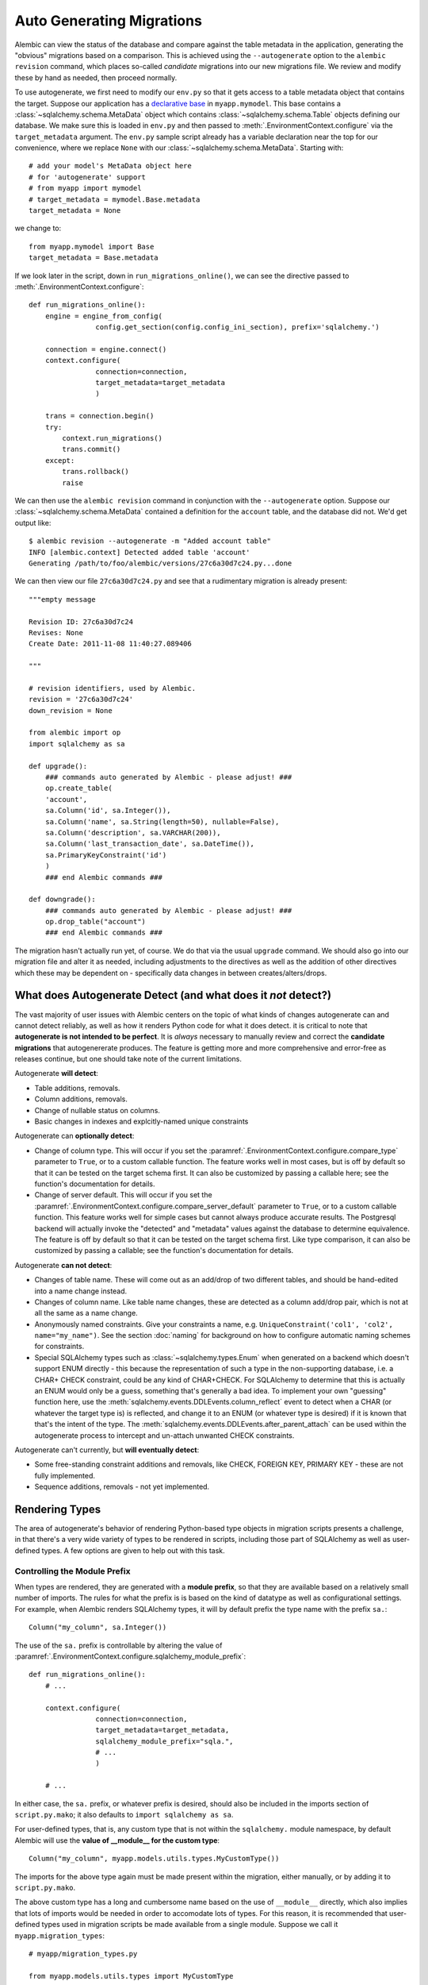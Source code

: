Auto Generating Migrations
===========================

Alembic can view the status of the database and compare against the table metadata
in the application, generating the "obvious" migrations based on a comparison.  This
is achieved using the ``--autogenerate`` option to the ``alembic revision`` command,
which places so-called *candidate* migrations into our new migrations file.  We
review and modify these by hand as needed, then proceed normally.

To use autogenerate, we first need to modify our ``env.py`` so that it gets access
to a table metadata object that contains the target.  Suppose our application
has a `declarative base <http://www.sqlalchemy.org/docs/orm/extensions/declarative.html#synopsis>`_
in ``myapp.mymodel``.  This base contains a :class:`~sqlalchemy.schema.MetaData` object which
contains :class:`~sqlalchemy.schema.Table` objects defining our database.  We make sure this
is loaded in ``env.py`` and then passed to :meth:`.EnvironmentContext.configure` via the
``target_metadata`` argument.   The ``env.py`` sample script already has a
variable declaration near the top for our convenience, where we replace ``None``
with our :class:`~sqlalchemy.schema.MetaData`.  Starting with::

    # add your model's MetaData object here
    # for 'autogenerate' support
    # from myapp import mymodel
    # target_metadata = mymodel.Base.metadata
    target_metadata = None

we change to::

    from myapp.mymodel import Base
    target_metadata = Base.metadata

If we look later in the script, down in ``run_migrations_online()``,
we can see the directive passed to :meth:`.EnvironmentContext.configure`::

    def run_migrations_online():
        engine = engine_from_config(
                    config.get_section(config.config_ini_section), prefix='sqlalchemy.')

        connection = engine.connect()
        context.configure(
                    connection=connection,
                    target_metadata=target_metadata
                    )

        trans = connection.begin()
        try:
            context.run_migrations()
            trans.commit()
        except:
            trans.rollback()
            raise

We can then use the ``alembic revision`` command in conjunction with the
``--autogenerate`` option.  Suppose
our :class:`~sqlalchemy.schema.MetaData` contained a definition for the ``account`` table,
and the database did not.  We'd get output like::

    $ alembic revision --autogenerate -m "Added account table"
    INFO [alembic.context] Detected added table 'account'
    Generating /path/to/foo/alembic/versions/27c6a30d7c24.py...done

We can then view our file ``27c6a30d7c24.py`` and see that a rudimentary migration
is already present::

    """empty message

    Revision ID: 27c6a30d7c24
    Revises: None
    Create Date: 2011-11-08 11:40:27.089406

    """

    # revision identifiers, used by Alembic.
    revision = '27c6a30d7c24'
    down_revision = None

    from alembic import op
    import sqlalchemy as sa

    def upgrade():
        ### commands auto generated by Alembic - please adjust! ###
        op.create_table(
        'account',
        sa.Column('id', sa.Integer()),
        sa.Column('name', sa.String(length=50), nullable=False),
        sa.Column('description', sa.VARCHAR(200)),
        sa.Column('last_transaction_date', sa.DateTime()),
        sa.PrimaryKeyConstraint('id')
        )
        ### end Alembic commands ###

    def downgrade():
        ### commands auto generated by Alembic - please adjust! ###
        op.drop_table("account")
        ### end Alembic commands ###

The migration hasn't actually run yet, of course.  We do that via the usual ``upgrade``
command.   We should also go into our migration file and alter it as needed, including
adjustments to the directives as well as the addition of other directives which these may
be dependent on - specifically data changes in between creates/alters/drops.

What does Autogenerate Detect (and what does it *not* detect?)
--------------------------------------------------------------

The vast majority of user issues with Alembic centers on the topic of what
kinds of changes autogenerate can and cannot detect reliably, as well as
how it renders Python code for what it does detect.     it is critical to
note that **autogenerate is not intended to be perfect**.   It is *always*
necessary to manually review and correct the **candidate migrations**
that autogenererate produces.   The feature is getting more and more
comprehensive and error-free as releases continue, but one should take
note of the current limitations.

Autogenerate **will detect**:

* Table additions, removals.
* Column additions, removals.
* Change of nullable status on columns.
* Basic changes in indexes and explcitly-named unique constraints

.. versionadded:: 0.6.1 Support for autogenerate of indexes and unique constraints.

Autogenerate can **optionally detect**:

* Change of column type.  This will occur if you set
  the :paramref:`.EnvironmentContext.configure.compare_type` parameter
  to ``True``, or to a custom callable function.
  The feature works well in most cases,
  but is off by default so that it can be tested on the target schema
  first.  It can also be customized by passing a callable here; see the
  function's documentation for details.
* Change of server default.  This will occur if you set
  the :paramref:`.EnvironmentContext.configure.compare_server_default`
  parameter to ``True``, or to a custom callable function.
  This feature works well for simple cases but cannot always produce
  accurate results.  The Postgresql backend will actually invoke
  the "detected" and "metadata" values against the database to
  determine equivalence.  The feature is off by default so that
  it can be tested on the target schema first.  Like type comparison,
  it can also be customized by passing a callable; see the
  function's documentation for details.

Autogenerate **can not detect**:

* Changes of table name.   These will come out as an add/drop of two different
  tables, and should be hand-edited into a name change instead.
* Changes of column name.  Like table name changes, these are detected as
  a column add/drop pair, which is not at all the same as a name change.
* Anonymously named constraints.  Give your constraints a name,
  e.g. ``UniqueConstraint('col1', 'col2', name="my_name")``.  See the section
  :doc:`naming` for background on how to configure automatic naming schemes
  for constraints.
* Special SQLAlchemy types such as :class:`~sqlalchemy.types.Enum` when generated
  on a backend which doesn't support ENUM directly - this because the
  representation of such a type
  in the non-supporting database, i.e. a CHAR+ CHECK constraint, could be
  any kind of CHAR+CHECK.  For SQLAlchemy to determine that this is actually
  an ENUM would only be a guess, something that's generally a bad idea.
  To implement your own "guessing" function here, use the
  :meth:`sqlalchemy.events.DDLEvents.column_reflect` event
  to detect when a CHAR (or whatever the target type is) is reflected,
  and change it to an ENUM (or whatever type is desired) if it is known that
  that's the intent of the type.  The
  :meth:`sqlalchemy.events.DDLEvents.after_parent_attach`
  can be used within the autogenerate process to intercept and un-attach
  unwanted CHECK constraints.

Autogenerate can't currently, but **will eventually detect**:

* Some free-standing constraint additions and removals,
  like CHECK, FOREIGN KEY, PRIMARY KEY - these are not fully implemented.
* Sequence additions, removals - not yet implemented.


Rendering Types
----------------

The area of autogenerate's behavior of rendering Python-based type objects
in migration scripts presents a challenge, in that there's
a very wide variety of types to be rendered in scripts, including those
part of SQLAlchemy as well as user-defined types.   A few options
are given to help out with this task.

.. _autogen_module_prefix:

Controlling the Module Prefix
^^^^^^^^^^^^^^^^^^^^^^^^^^^^^

When types are rendered, they are generated with a **module prefix**, so
that they are available based on a relatively small number of imports.
The rules for what the prefix is is based on the kind of datatype as well
as configurational settings.   For example, when Alembic renders SQLAlchemy
types, it will by default prefix the type name with the prefix ``sa.``::

    Column("my_column", sa.Integer())

The use of the ``sa.`` prefix is controllable by altering the value
of :paramref:`.EnvironmentContext.configure.sqlalchemy_module_prefix`::

    def run_migrations_online():
        # ...

        context.configure(
                    connection=connection,
                    target_metadata=target_metadata,
                    sqlalchemy_module_prefix="sqla.",
                    # ...
                    )

        # ...

In either case, the ``sa.`` prefix, or whatever prefix is desired, should
also be included in the imports section of ``script.py.mako``; it also
defaults to ``import sqlalchemy as sa``.


For user-defined types, that is, any custom type that
is not within the ``sqlalchemy.`` module namespace, by default Alembic will
use the **value of __module__ for the custom type**::

    Column("my_column", myapp.models.utils.types.MyCustomType())

The imports for the above type again must be made present within the migration,
either manually, or by adding it to ``script.py.mako``.

.. versionchanged:: 0.7.0
   The default module prefix rendering for a user-defined type now makes use
   of the type's ``__module__`` attribute to retrieve the prefix, rather than
   using the value of
   :paramref:`~.EnvironmentContext.configure.sqlalchemy_module_prefix`.


The above custom type has a long and cumbersome name based on the use
of ``__module__`` directly, which also implies that lots of imports would
be needed in order to accomodate lots of types.  For this reason, it is
recommended that user-defined types used in migration scripts be made
available from a single module.  Suppose we call it ``myapp.migration_types``::

    # myapp/migration_types.py

    from myapp.models.utils.types import MyCustomType

We can first add an import for ``migration_types`` to our ``script.py.mako``::

    from alembic import op
    import sqlalchemy as sa
    import myapp.migration_types
    ${imports if imports else ""}

We then override Alembic's use of ``__module__`` by providing a fixed
prefix, using the :paramref:`.EnvironmentContext.configure.user_module_prefix`
option::

    def run_migrations_online():
        # ...

        context.configure(
                    connection=connection,
                    target_metadata=target_metadata,
                    user_module_prefix="myapp.migration_types.",
                    # ...
                    )

        # ...

Above, we now would get a migration like::

  Column("my_column", myapp.migration_types.MyCustomType())

Now, when we inevitably refactor our application to move ``MyCustomType``
somewhere else, we only need modify the ``myapp.migration_types`` module,
instead of searching and replacing all instances within our migration scripts.

.. versionadded:: 0.6.3 Added :paramref:`.EnvironmentContext.configure.user_module_prefix`.

.. _autogen_render_types:

Affecting the Rendering of Types Themselves
^^^^^^^^^^^^^^^^^^^^^^^^^^^^^^^^^^^^^^^^^^^

The methodology Alembic uses to generate SQLAlchemy and user-defined type constructs
as Python code is plain old ``__repr__()``.   SQLAlchemy's built-in types
for the most part have a ``__repr__()`` that faithfully renders a
Python-compatible constructor call, but there are some exceptions, particularly
in those cases when a constructor accepts arguments that aren't compatible
with ``__repr__()``, such as a pickling function.

When building a custom type that will be rendered into a migration script,
it is often necessary to explicitly give the type a ``__repr__()`` that will
faithfully reproduce the constructor for that type.   This, in combination
with :paramref:`.EnvironmentContext.configure.user_module_prefix`, is usually
enough.  However, if additional behaviors are needed, a more comprehensive
hook is the :paramref:`.EnvironmentContext.configure.render_item` option.
This hook allows one to provide a callable function within ``env.py`` that will fully take
over how a type is rendered, including its module prefix::

    def render_item(type_, obj, autogen_context):
        """Apply custom rendering for selected items."""

        if type_ == 'type' and isinstance(obj, MySpecialType):
            return "mypackage.%r" % obj

        # default rendering for other objects
        return False

    def run_migrations_online():
        # ...

        context.configure(
                    connection=connection,
                    target_metadata=target_metadata,
                    render_item=render_item,
                    # ...
                    )

        # ...

In the above example, we'd ensure our ``MySpecialType`` includes an appropriate
``__repr__()`` method, which is invoked when we call it against ``"%r"``.

The callable we use for :paramref:`.EnvironmentContext.configure.render_item`
can also add imports to our migration script.  The ``autogen_context`` passed in
contains an entry called ``autogen_context['imports']``, which is a Python
``set()`` for which we can add new imports.  For example, if ``MySpecialType``
were in a module called ``mymodel.types``, we can add the import for it
as we encounter the type::

    def render_item(type_, obj, autogen_context):
        """Apply custom rendering for selected items."""

        if type_ == 'type' and isinstance(obj, MySpecialType):
            # add import for this type
            autogen_context['imports'].add("from mymodel import types")
            return "types.%r" % obj

        # default rendering for other objects
        return False

The finished migration script will include our imports where the
``${imports}`` expression is used, producing output such as::

  from alembic import op
  import sqlalchemy as sa
  from mymodel import types

  def upgrade():
      op.add_column('sometable', Column('mycolumn', types.MySpecialType()))


